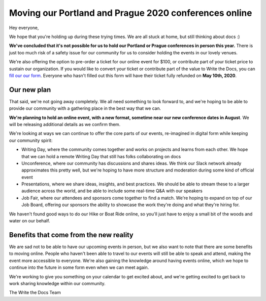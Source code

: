 .. post:: Apr 29, 2020
   :tags: portland-2020, prague-2020, conferences, covid-19

Moving our Portland and Prague 2020 conferences online
======================================================

Hey everyone,

We hope that you're holding up during these trying times.
We are all stuck at home,
but still thinking about docs :)

**We've concluded that it's not possible for us to hold our Portland or Prague conferences in person this year.**
There is just too much risk of a safety issue for our community for us to consider holding the events in our lovely venues.

We're also offering the option to pre-order a ticket for our online event for $100, or contribute part of your ticket price to sustain our organization.
If you would like to convert your ticket or contribute part of the value to Write the Docs, you can `fill our our form`_.
Everyone who hasn't filled out this form will have their ticket fully refunded on **May 10th, 2020**.

.. _fill our our form: http://TODO

Our new plan
------------

That said, we're not going away completely.
We all need something to look forward to,
and we're hoping to be able to provide our community with a gathering place in the best way that we can.

**We're planning to hold an online event, with a new format, sometime near our new conference dates in August**. 
We will be releasing additional details as we confirm them.

We're looking at ways we can continue to offer the core parts of our events,
re-imagined in digital form while keeping our community spirit:

* Writing Day, where the community comes together and works on projects and learns from each other. We hope that we can hold a remote Writing Day that still has folks collaborating on docs
* Unconference, where our community has discussions and shares ideas. We think our Slack network already approximates this pretty well, but we're hoping to have more structure and moderation during some kind of official event
* Presentations, where we share ideas, insights, and best practices. We should be able to stream these to a larger audience across the world, and be able to include some real-time Q&A with our speakers
* Job Fair, where our attendees and sponsors come together to find a match. We're hoping to expand on top of our Job Board, offering our sponsors the ability to showcase the work they're doing and what they're hiring for. 

We haven't found good ways to do our Hike or Boat Ride online, so you'll just have to enjoy a small bit of the woods and water on our behalf.

Benefits that come from the new reality
---------------------------------------

We are sad not to be able to have our upcoming events in person,
but we also want to note that there are some benefits to moving online.
People who haven't been able to travel to our events will still be able to speak and attend, making the event more accessible to everyone.
We're also gaining the knowledge around having events online,
which we hope to continue into the future in some form even when we can meet again.

We're working to give you something on your calendar to get excited about,
and we're getting excited to get back to work sharing knowledge within our community.

The Write the Docs Team

